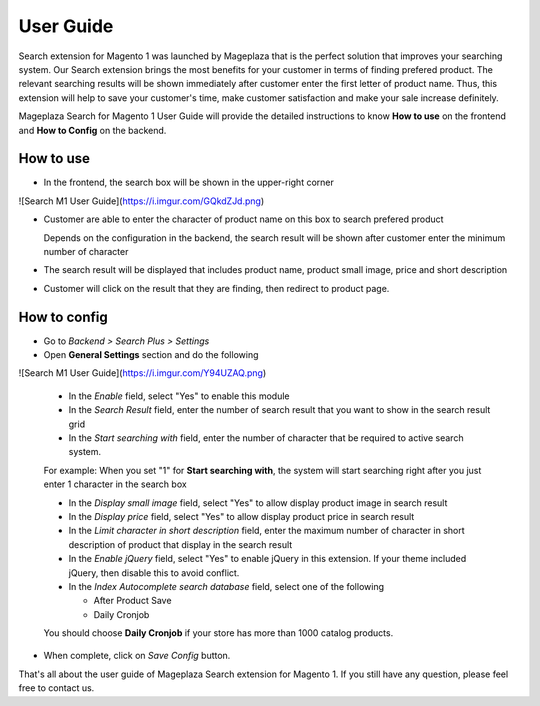 ==============
User Guide
==============

Search extension for Magento 1 was launched by Mageplaza that is the perfect solution that improves your searching system. Our Search extension brings the most benefits for your customer in terms of finding prefered product. The relevant searching results will be shown immediately after customer enter the first letter of product name. Thus, this extension will help to save your customer's time, make customer satisfaction and make your sale increase definitely.

Mageplaza Search for Magento 1 User Guide will provide the detailed instructions to know **How to use** on the frontend and  **How to Config** on the backend.

How to use
-------------

* In the frontend, the search box will be shown in the upper-right corner 

![Search M1 User Guide](https://i.imgur.com/GQkdZJd.png)

* Customer are able to enter the character of product name on this box to search prefered product
  
  Depends on the configuration in the backend, the search result will be shown after customer enter the minimum number of character 

* The search result will be displayed that includes product name, product small image, price and short description
* Customer will click on the result that they are finding, then redirect to product page.

How to config
----------------

* Go to `Backend > Search Plus > Settings`
* Open **General Settings** section and do the following

![Search M1 User Guide](https://i.imgur.com/Y94UZAQ.png)

  * In the `Enable` field, select "Yes" to enable this module
  * In the `Search Result` field, enter the number of search result that you want to show in the search result grid
  * In the `Start searching with` field, enter the number of character that be required to active search system. 

  For example: When you set "1" for **Start searching with**, the system will start searching right after you just enter 1 character in the search box

  * In the `Display small image` field, select "Yes" to allow display product image in search result
  * In the `Display price` field, select "Yes" to allow display product price in search result
  * In the `Limit character in short description` field, enter the maximum number of character in short description of product that display in the search result
  * In the `Enable jQuery` field, select "Yes" to enable jQuery in this extension. If your theme included jQuery, then disable this to avoid conflict.
  * In the `Index Autocomplete search database` field, select one of the following

    * After Product Save
    * Daily Cronjob

  You should choose **Daily Cronjob** if your store has more than 1000 catalog products.

* When complete, click on `Save Config` button.

That's all about the user guide of Mageplaza Search extension for Magento 1. If you still have any question, please feel free to contact us. 
